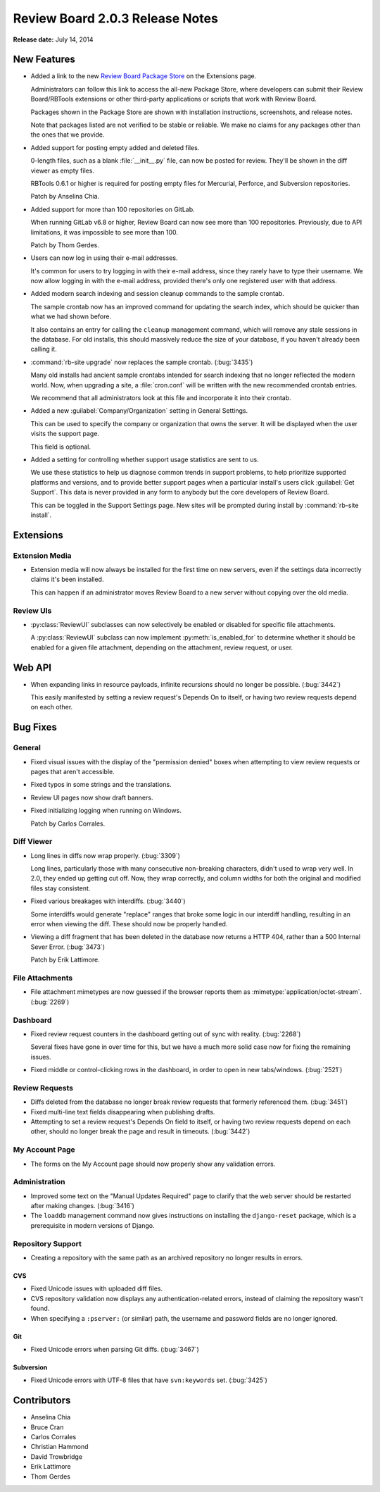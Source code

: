 ================================
Review Board 2.0.3 Release Notes
================================

**Release date:** July 14, 2014


New Features
============

* Added a link to the new `Review Board Package Store`_ on the Extensions
  page.

  Administrators can follow this link to access the all-new Package Store,
  where developers can submit their Review Board/RBTools extensions or
  other third-party applications or scripts that work with Review Board.

  Packages shown in the Package Store are shown with installation
  instructions, screenshots, and release notes.

  Note that packages listed are not verified to be stable or reliable. We
  make no claims for any packages other than the ones that we provide.

.. _`Review Board Package Store`: https://www.reviewboard.org/store/

* Added support for posting empty added and deleted files.

  0-length files, such as a blank :file:`__init__.py` file, can now be
  posted for review. They'll be shown in the diff viewer as empty files.

  RBTools 0.6.1 or higher is required for posting empty files for
  Mercurial, Perforce, and Subversion repositories.

  Patch by Anselina Chia.

* Added support for more than 100 repositories on GitLab.

  When running GitLab v6.8 or higher, Review Board can now see more than
  100 repositories. Previously, due to API limitations, it was impossible
  to see more than 100.

  Patch by Thom Gerdes.

* Users can now log in using their e-mail addresses.

  It's common for users to try logging in with their e-mail address, since
  they rarely have to type their username. We now allow logging in with
  the e-mail address, provided there's only one registered user with that
  address.

* Added modern search indexing and session cleanup commands to the
  sample crontab.

  The sample crontab now has an improved command for updating the search
  index, which should be quicker than what we had shown before.

  It also contains an entry for calling the ``cleanup`` management command,
  which will remove any stale sessions in the database. For old installs,
  this should massively reduce the size of your database, if you haven't
  already been calling it.

* :command:`rb-site upgrade` now replaces the sample crontab. (:bug:`3435`)

  Many old installs had ancient sample crontabs intended for search indexing
  that no longer reflected the modern world. Now, when upgrading a site, a
  :file:`cron.conf` will be written with the new recommended crontab
  entries.

  We recommend that all administrators look at this file and incorporate
  it into their crontab.

* Added a new :guilabel:`Company/Organization` setting in General Settings.

  This can be used to specify the company or organization that owns the
  server. It will be displayed when the user visits the support page.

  This field is optional.

* Added a setting for controlling whether support usage statistics are sent
  to us.

  We use these statistics to help us diagnose common trends in support
  problems, to help prioritize supported platforms and versions, and to
  provide better support pages when a particular install's users click
  :guilabel:`Get Support`. This data is never provided in any form to
  anybody but the core developers of Review Board.

  This can be toggled in the Support Settings page. New sites will be
  prompted during install by :command:`rb-site install`.


Extensions
==========

Extension Media
---------------

* Extension media will now always be installed for the first time on new
  servers, even if the settings data incorrectly claims it's been installed.

  This can happen if an administrator moves Review Board to a new server
  without copying over the old media.


Review UIs
----------

* :py:class:`ReviewUI` subclasses can now selectively be enabled or disabled
  for specific file attachments.

  A :py:class:`ReviewUI` subclass can now implement :py:meth:`is_enabled_for`
  to determine whether it should be enabled for a given file attachment,
  depending on the attachment, review request, or user.


Web API
=======

* When expanding links in resource payloads, infinite recursions should no
  longer be possible. (:bug:`3442`)

  This easily manifested by setting a review request's Depends On to itself,
  or having two review requests depend on each other.


Bug Fixes
=========

General
-------

* Fixed visual issues with the display of the "permission denied" boxes when
  attempting to view review requests or pages that aren't accessible.

* Fixed typos in some strings and the translations.

* Review UI pages now show draft banners.

* Fixed initializing logging when running on Windows.

  Patch by Carlos Corrales.


Diff Viewer
-----------

* Long lines in diffs now wrap properly. (:bug:`3309`)

  Long lines, particularly those with many consecutive non-breaking
  characters, didn't used to wrap very well. In 2.0, they ended up getting
  cut off. Now, they wrap correctly, and column widths for both the
  original and modified files stay consistent.

* Fixed various breakages with interdiffs. (:bug:`3440`)

  Some interdiffs would generate "replace" ranges that broke some logic
  in our interdiff handling, resulting in an error when viewing the diff.
  These should now be properly handled.

* Viewing a diff fragment that has been deleted in the database now returns
  a HTTP 404, rather than a 500 Internal Sever Error. (:bug:`3473`)

  Patch by Erik Lattimore.


File Attachments
----------------

* File attachment mimetypes are now guessed if the browser reports them as
  :mimetype:`application/octet-stream`. (:bug:`2269`)


Dashboard
---------

* Fixed review request counters in the dashboard getting out of sync with
  reality. (:bug:`2268`)

  Several fixes have gone in over time for this, but we have a much more
  solid case now for fixing the remaining issues.

* Fixed middle or control-clicking rows in the dashboard, in order to open
  in new tabs/windows. (:bug:`2521`)


Review Requests
---------------

* Diffs deleted from the database no longer break review requests that
  formerly referenced them. (:bug:`3451`)

* Fixed multi-line text fields disappearing when publishing drafts.

* Attempting to set a review request's Depends On field to itself, or
  having two review requests depend on each other, should no longer
  break the page and result in timeouts. (:bug:`3442`)


My Account Page
---------------

* The forms on the My Account page should now properly show any validation
  errors.


Administration
--------------

* Improved some text on the "Manual Updates Required" page to clarify
  that the web server should be restarted after making changes.
  (:bug:`3416`)

* The ``loaddb`` management command now gives instructions on installing
  the ``django-reset`` package, which is a prerequisite in modern versions
  of Django.


Repository Support
------------------

* Creating a repository with the same path as an archived repository no
  longer results in errors.


CVS
~~~

* Fixed Unicode issues with uploaded diff files.

* CVS repository validation now displays any authentication-related errors,
  instead of claiming the repository wasn't found.

* When specifying a ``:pserver:`` (or similar) path, the username and
  password fields are no longer ignored.


Git
~~~

* Fixed Unicode errors when parsing Git diffs. (:bug:`3467`)


Subversion
~~~~~~~~~~

* Fixed Unicode errors with UTF-8 files that have ``svn:keywords`` set.
  (:bug:`3425`)


Contributors
============

* Anselina Chia
* Bruce Cran
* Carlos Corrales
* Christian Hammond
* David Trowbridge
* Erik Lattimore
* Thom Gerdes
